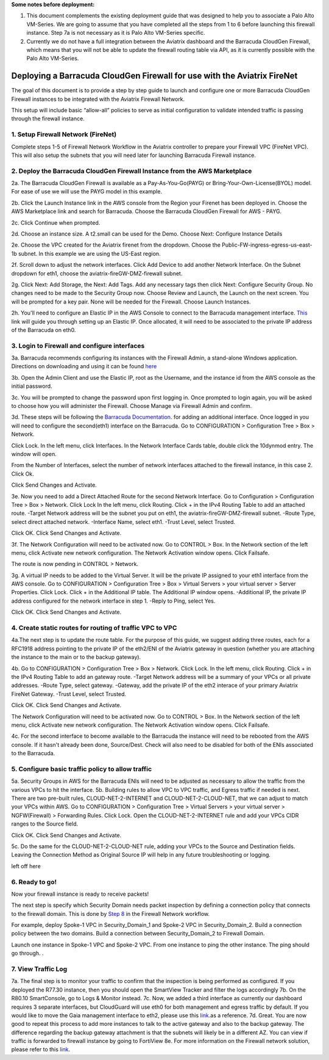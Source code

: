 .. meta::
  :description: Firewall Network
  :keywords: AWS Transit Gateway, AWS TGW, TGW orchestrator, Aviatrix Transit network, Transit DMZ, Egress, Firewall

**Some notes before deployment:**

1. This document complements the existing deployment guide that was designed to help you to associate a Palo Alto VM-Series. We are going to assume that you have completed all the steps from 1 to 6 before launching this firewall instance. Step 7a is not necessary as it is Palo Alto VM-Series specific.

2. Currently we do not have a full integration between the Aviatrix dashboard and the Barracuda CloudGen Firewall, which means that you will not be able to update the firewall routing table via API, as it is currently possible with the Palo Alto VM-Series.


=========================================================
Deploying a Barracuda CloudGen Firewall for use with the Aviatrix FireNet
=========================================================

The goal of this document is to provide a step by step guide to launch and configure one or more Barracuda CloudGen Firewall instances to be integrated with the Aviatrix Firewall Network.

This setup will include basic “allow-all”  policies to serve as initial configuration to validate intended traffic is passing through the firewall instance.


1. Setup Firewall Network (FireNet)
---------------------------------------
Complete steps 1-5 of Firewall Network Workflow in the Aviatrix controller to prepare your Firewall VPC (FireNet VPC). This will also setup the subnets that you will need later for launching Barracuda Firewall instance.

2. Deploy the Barracuda CloudGen Firewall Instance from the AWS Marketplace
----------------------------------------------------
2a. The Barracuda CloudGen Firewall is available as a Pay-As-You-Go(PAYG) or Bring-Your-Own-License(BYOL) model.  For ease of use we will use the PAYG model in this example.

2b. Click the Launch Instance link in the AWS console from the Region your Firenet has been deployed in.  Choose the AWS Marketplace link and search for Barracuda.  Choose the Barracuda CloudGen Firewall for AWS - PAYG.  

|image1|


2c. Click Continue when prompted.

|image2|

2d. Choose an instance size.  A t2.small can be used for the Demo.  Choose Next: Configure Instance Details

|image3|

2e. Choose the VPC created for the Aviatrix firenet from the dropdown.  Choose the Public-FW-ingress-egress-us-east-1b subnet.  In this example we are using the US-East region.

|image4|

2f. Scroll down to adjust the network interfaces.  Click Add Device to add another Network Interface.  On the Subnet dropdown for eth1, choose the aviatrix-fireGW-DMZ-firewall subnet.  

|image5|


2g. Click Next: Add Storage, the Next: Add Tags.  Add any necessary tags then click Next: Configure Security Group.  No changes need to be made to the Security Group now.  Choose Review and Launch, the Launch on the next screen.  You will be prompted for a key pair.  None will be needed for the Firewall.  Choose Launch Instances.



2h. You'll need to configure an Elastic IP in the AWS Console to connect to the Barracuda management interface.  `This <https://docs.aws.amazon.com/AWSEC2/latest/UserGuide/elastic-ip-addresses-eip.html>`_ link will guide you through setting up an Elastic IP.  Once allocated, it will need to be associated to the private IP address of the Barracuda on eth0.



3. Login to Firewall and configure interfaces
------------------------------------------------



3a. Barracuda recommends configuring its instances with the Firewall Admin, a stand-alone Windows application.  Directions on downloading and using it can be found `here <https://campus.barracuda.com/product/cloudgenfirewall/doc/79463207/barracuda-firewall-admin/>`_


3b.  Open the Admin Client and use the Elastic IP, root as the Username, and the instance id from the AWS console as the initial password.  


|image6|

3c. You will be prompted to change the password upon first logging in.  Once prompted to login again, you will be asked to choose how you will administer the Firewall.  Choose Manage via Firewall Admin and confirm.

|image7|


3d. These steps will be following the `Barracuda Documentation <https://campus.barracuda.com/product/cloudgenfirewall/doc/79462723/how-to-add-aws-elastic-network-interfaces-to-a-firewall-instance/>`_. for adding an additional interface.  Once logged in you will need to configure the second(eth1) interface on the Barracuda.  Go to CONFIGURATION > Configuration Tree > Box > Network.

|image8|
Click Lock.
In the left menu, click Interfaces.
In the Network Interface Cards table, double click the 10dynmod entry.  The window will open.

|image9|

From the Number of Interfaces, select the number of network interfaces attached to the firewall instance, in this case 2.
Click Ok.

|image10|

Click Send Changes and Activate.





3e. Now you need to add a Direct Attached Route for the second Network Interface.
Go to Configuration > Configuration Tree > Box > Network.
Click Lock
In the left menu, click Routing.
Click + in the IPv4 Routing Table to add an attached route.
-Target Network address will be the subnet you put on eth1, the aviatrix-fireGW-DMZ-firewall subnet.
-Route Type, select direct attached network.
-Interface Name, select eth1.
-Trust Level, select Trusted.

|image11|

Click OK.
Click Send Changes and Activate.




3f. The Network Configuration will need to be activated now.
Go to CONTROL > Box.
In the Network section of the left menu, click Activate new network configuration.  The Network Activation window opens.
Click Failsafe.

The route is now pending in CONTROL > Network.

|image12|


3g. A virtual IP needs to be added to the Virtual Server.  It will be the private IP assigned to your eth1 interface from the AWS console.
Go to CONFIGURATION > Configuration Tree > Box > Virtual Servers > your virtual server > Server Properties.
Click Lock.
Click + in the Additional IP table. The Additional IP window opens.
-Additional IP, the private IP address configured for the network interface in step 1.
-Reply to Ping, select Yes.

|image13|

Click OK.
Click Send Changes and Activate.



4. Create static routes for routing of traffic VPC to VPC
------------------------------------------------------------

4a.The next step is to update the route table. For the purpose of this guide, we suggest adding three routes, each for a RFC1918 address pointing to the private IP of the eth2/ENI of the Aviatrix gateway in question (whether you are attaching the instance to the main or to the backup gateway). 

4b. Go to CONFIGURATION > Configuration Tree > Box > Network.
Click Lock.
In the left menu, click Routing.
Click + in the IPv4 Routing Table to add an gateway route.
-Target Network address will be a summary of your VPCs or all private addresses.
-Route Type, select gateway.
-Gateway, add the private IP of the eth2 interace of your primary Aviatrix FireNet Gateway.
-Trust Level, select Trusted.

|image14|

Click OK.
Click Send Changes and Activate.

The Network Configuration will need to be activated now.
Go to CONTROL > Box.
In the Network section of the left menu, click Activate new network configuration.  The Network Activation window opens.
Click Failsafe.

4c. For the second interface to become available to the Barracuda the instance will need to be rebooted from the AWS console.
If it hasn't already been done, Source/Dest. Check will also need to be disabled for both of the ENIs associated to the Barracuda.

|image15|



5. Configure basic traffic policy to allow traffic
-----------------------------------------------------------

5a. Security Groups in AWS for the Barracuda ENIs will need to be adjusted as necessary to allow the traffic from the various VPCs to hit the interface.
5b. Building rules to allow VPC to VPC traffic, and Egress traffic if needed is next. There are two pre-built rules, CLOUD-NET-2-INTERNET and CLOUD-NET-2-CLOUD-NET, that we can adjust to match your VPCs within AWS.
Go to CONFIGURATION > Configuration Tree > Virtual Servers > your virtual server > NGFW(Firewall) > Forwarding Rules.
Click Lock.
Open the CLOUD-NET-2-INTERNET rule and add your VPCs CIDR ranges to the Source field.

|image16|

Click OK.
Click Send Changes and Activate.

5c. Do the same for the CLOUD-NET-2-CLOUD-NET rule, adding your VPCs to the Source and Destination fields.  Leaving the Connection Method as Original Source IP will help in any future troubleshooting or logging.

|image17|

left off here


6. Ready to go!
---------------

Now your firewall instance is ready to receive packets!

The next step is specify which Security Domain needs packet inspection by defining a connection policy that connects to
the firewall domain. This is done by `Step 8 <https://docs.aviatrix.com/HowTos/firewall_network_workflow.html#specify-security-domain-for-firewall-inspection>`_ in the Firewall Network workflow.

For example, deploy Spoke-1 VPC in Security_Domain_1 and Spoke-2 VPC in Security_Domain_2. Build a connection policy between the two domains. Build a connection between Security_Domain_2 to Firewall Domain.

Launch one instance in Spoke-1 VPC and Spoke-2 VPC. From one instance to ping the other instance. The ping should go through. .

7. View Traffic Log
----------------------
7a. The final step is to monitor your traffic to confirm that the inspection is being performed as configured. If you deployed the R77.30 instance, then you should open the SmartView Tracker and filter the logs accordingly
|image20|
|image21|
7b. On the R80.10 SmartConsole, go to Logs & Monitor instead.
|image22|
7c. Now, we added a third interface as currently our dashboard requires 3 separate interfaces, but CloudGuard will use eth0 for both management and egress traffic by default. If you would like to move the Gaia management interface to eth2, please use this `link <https://sc1.checkpoint.com/documents/R80.20_GA/WebAdminGuides/EN/CP_R80.20_Installation_and_Upgrade_Guide/html_frameset.htm?topic=documents/R80.20_GA/WebAdminGuides/EN/CP_R80.20_Installation_and_Upgrade_Guide/205119>`_.as a reference.
7d. Great. You are now good to repeat this process to add more instances to talk to the active gateway and also to the backup gateway. The difference regarding the backup gateway attachment is that the subnets will likely be in a different AZ.
You can view if traffic is forwarded to firewall instance by going to FortiView
8e. For more information on the Firewall network solution, please refer to this `link <https://docs.aviatrix.com/HowTos/firewall_network_faq.html>`_.


.. |image1| image:: ./config_Checkpoint_media/image1.png
    :width: 100%
.. |image2| image:: ./config_Checkpoint_media/image2.png
    :width: 100%
.. |image3| image:: ./config_Checkpoint_media/image3.png
    :width: 100%
.. |image4| image:: ./config_Checkpoint_media/image4.png
    :width: 100%
.. |image5| image:: ./config_Checkpoint_media/image5.png
    :width: 100%
.. |image6| image:: ./config_Checkpoint_media/image6.png
    :width: 100%
.. |image7| image:: ./config_Checkpoint_media/image7.png
    :width: 100%
.. |image8| image:: ./config_Checkpoint_media/image8.png
    :width: 100%
.. |image9| image:: ./config_Checkpoint_media/image9.png
    :width: 100%
.. |image10| image:: ./config_Checkpoint_media/image10.png
    :width: 100%
.. |image11| image:: ./config_Checkpoint_media/image11.png
    :width: 100%
.. |image12| image:: ./config_Checkpoint_media/image12.png
    :width: 100%
.. |image13| image:: ./config_Checkpoint_media/image13.png
    :width: 100%
.. |image14| image:: ./config_Checkpoint_media/image14.png
    :width: 100%
.. |image15| image:: ./config_Checkpoint_media/image15.png
    :width: 100%
.. |image16| image:: ./config_Checkpoint_media/image16.png
    :width: 100%
.. |image17| image:: ./config_Checkpoint_media/image17.png
    :width: 100%
.. |image18| image:: ./config_Checkpoint_media/image18.png
    :width: 100%
.. |image19| image:: ./config_Checkpoint_media/image19.png
    :width: 100%
.. |image20| image:: ./config_Checkpoint_media/image20.png
    :width: 100%
.. |image21| image:: ./config_Checkpoint_media/image21.png
    :width: 100%
.. |image22| image:: ./config_Checkpoint_media/image22.png
    :width: 100%
